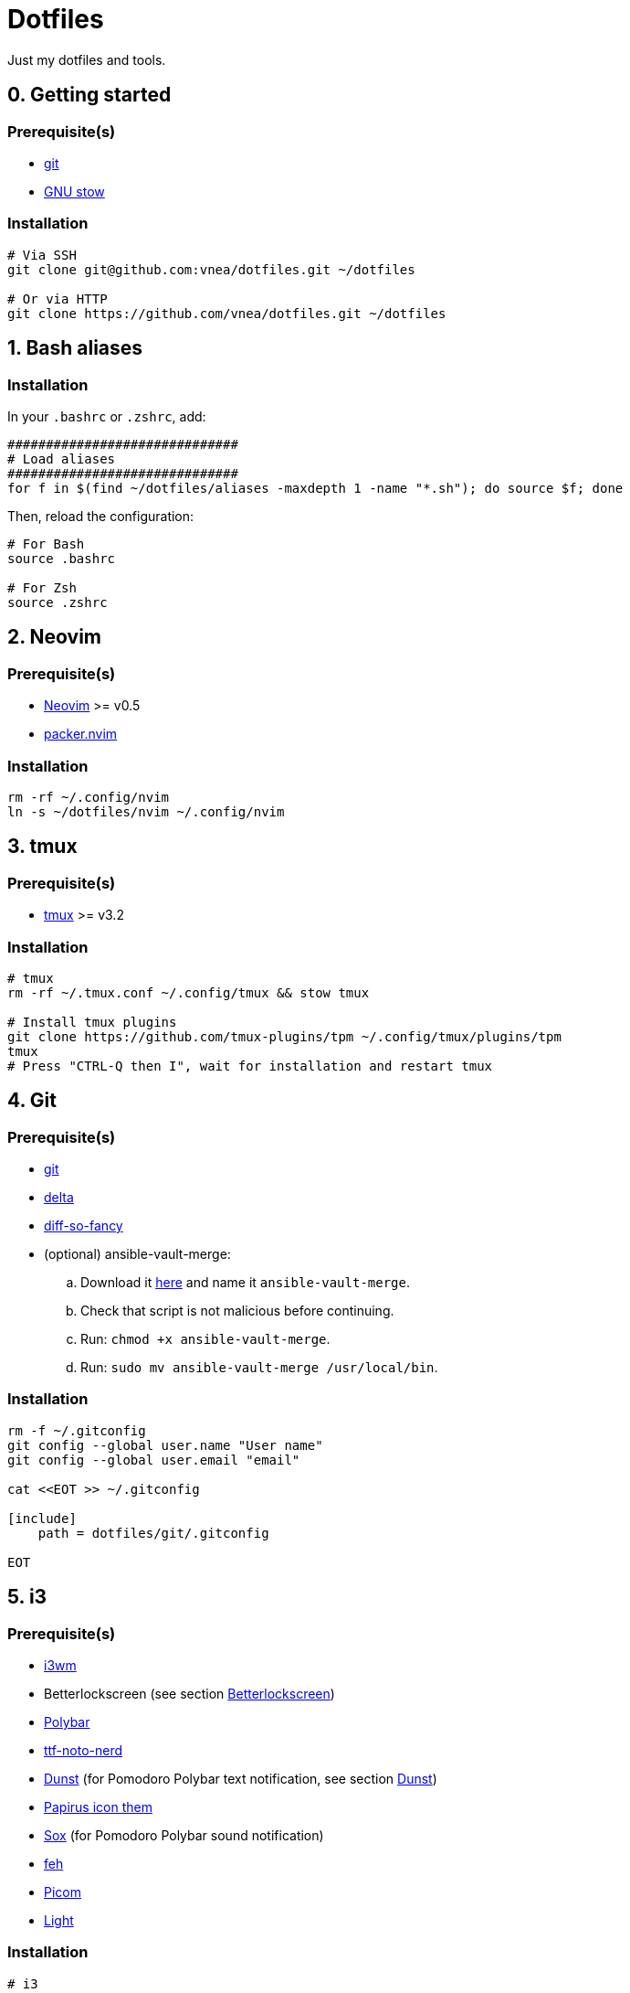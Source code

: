 = Dotfiles

Just my dotfiles and tools.

== 0. Getting started

=== Prerequisite(s)

* https://git-scm.com[git]
* https://www.gnu.org/software/stow[GNU stow]

=== Installation

[source,shell]
----
# Via SSH
git clone git@github.com:vnea/dotfiles.git ~/dotfiles

# Or via HTTP
git clone https://github.com/vnea/dotfiles.git ~/dotfiles

----

:sectnums:

== Bash aliases
:sectnums!:

=== Installation

In your `.bashrc` or `.zshrc`, add:

[source,bash]
----
##############################
# Load aliases
##############################
for f in $(find ~/dotfiles/aliases -maxdepth 1 -name "*.sh"); do source $f; done

----

Then, reload the configuration:

[source,shell]
----
# For Bash
source .bashrc

# For Zsh
source .zshrc
----

:sectnums:

== Neovim
:sectnums!:

=== Prerequisite(s)

* https://neovim.io[Neovim] &gt;= v0.5
* https://github.com/wbthomason/packer.nvim[packer.nvim]

=== Installation

[source,shell]
----
rm -rf ~/.config/nvim
ln -s ~/dotfiles/nvim ~/.config/nvim
----

:sectnums:

== tmux
:sectnums!:

=== Prerequisite(s)

* https://github.com/tmux/tmux[tmux] &gt;= v3.2

=== Installation

[source,shell]
----
# tmux
rm -rf ~/.tmux.conf ~/.config/tmux && stow tmux

# Install tmux plugins
git clone https://github.com/tmux-plugins/tpm ~/.config/tmux/plugins/tpm
tmux
# Press "CTRL-Q then I", wait for installation and restart tmux
----

:sectnums:

== Git
:sectnums!:

=== Prerequisite(s)

* https://git-scm.com[git]
* https://github.com/dandavison/delta[delta]
* https://github.com/so-fancy/diff-so-fancy[diff-so-fancy]
* (optional) ansible-vault-merge:
.. Download it https://raw.githubusercontent.com/building5/ansible-vault-tools/master/ansible-vault-merge.sh[here]
and name it `ansible-vault-merge`.
.. Check that script is not malicious before continuing.
.. Run: `chmod +x ansible-vault-merge`.
.. Run: `sudo mv ansible-vault-merge /usr/local/bin`.

=== Installation

[source,shell]
----
rm -f ~/.gitconfig
git config --global user.name "User name"
git config --global user.email "email"

cat <<EOT >> ~/.gitconfig

[include]
    path = dotfiles/git/.gitconfig

EOT
----

:sectnums:

== i3
:sectnums!:

=== Prerequisite(s)

* https://i3wm.org[i3wm]
* Betterlockscreen (see section <<betterlockscreen>>)
* https://github.com/polybar/polybar[Polybar]
* https://archlinux.org/packages/community/any/ttf-noto-nerd[ttf-noto-nerd]
* https://github.com/dunst-project/dunst[Dunst] (for Pomodoro Polybar text notification, see section <<dunst>>)
* https://github.com/PapirusDevelopmentTeam/papirus-icon-theme[Papirus icon them]
* https://sox.sourceforge.net/[Sox] (for Pomodoro Polybar sound notification)
* https://feh.finalrewind.org[feh]
* https://github.com/yshui/picom[Picom]
* https://github.com/haikarainen/light[Light]

=== Installation

[source,shell]
----
# i3
rm -rf ~/.config/i3 && stow i3

# picom
rm -rf ~/.config/picom && stow picom

# light
sudo gpasswd -a $USER video
# Reboot computer
----

:sectnums:

== rofi
:sectnums!:

=== Prerequisite(s)

* https://github.com/davatorium/rofi[rofi]
* https://github.com/adi1090x/rofi[rofi-themes]

=== Installation

[source,shell]
----
rm -rf ~/.config/rofi/config.rasi && stow rofi
----

:sectnums:

== thefuck
:sectnums!:

=== Installation

[source,shell]
----
rm -rf ~/.config/thefuck && stow thefuck
----

:sectnums:

== GTK
:sectnums!:

=== Installation

[source,shell]
----
rm -rf ~/.config/gtk-3.0 && stow gtk
----

:sectnums:

== Dunst [[dunst]]
:sectnums!:

=== Installation

[source,shell]
----
rm -rf ~/.config/dunst && stow dunst
----

:sectnums:

== Powerlevel10k
:sectnums!:

=== Installation

[source,shell]
----
rm -f ~/.p10k.zsh && stow p10k

# Reboot the Terminal
----

:sectnums:

== Betterlockscreen [[betterlockscreen]]
:sectnums!:

Link: https://github.com/betterlockscreen/betterlockscreen

=== Prerequisite(s)

* https://github.com/Raymo111/i3lock-color[i3lock-color]

=== Generate cache

[source,shell]
----
betterlockscreen --update ~/.config/i3/images/lockscreen.jpg --fx blur
----

=== Lockscreen after sleep/suspend

[source,shell]
----
systemctl enable betterlockscreen@$USER
----

:sectnums:

== Terminator
:sectnums!:

Link: https://wiki.archlinux.org/title/Terminator

=== Installation

[source,shell]
----
rm -rf ~/.config/terminator && stow terminator
----

:sectnums:

== Flameshot
:sectnums!:

Link: https://flameshot.org/

=== Installation

[source,shell]
----
rm -rf ~/.config/flameshot && stow flameshot
----

:sectnums:

== Systemd services & timers
:sectnums!:

=== Notify low battery

Inspired from: https://life-prog.com/tech/alert-on-low-battery-in-i3

[source,shell]
----
sudo ln -s ~/dotfiles/systemd/user/notify-low-battery /usr/local/bin/notify-low-battery
ln -s ~/dotfiles/systemd/user/notify-low-battery.service ~/.config/systemd/user/notify-low-battery.service
ln -s ~/dotfiles/systemd/user/notify-low-battery.timer ~/.config/systemd/user/notify-low-battery.timer
systemctl --user daemon-reload
systemctl --user start notify-low-battery.service
systemctl --user enable notify-low-battery.timer
systemctl --user start notify-low-battery.timer
----

:sectnums:

== asdf
:sectnums!:

Link: https://asdf-vm.com/

=== Installation

[source,shell]
----
asdf plugin add nodejs https://github.com/asdf-vm/asdf-nodejs.git
asdf plugin-add terraform https://github.com/asdf-community/asdf-hashicorp.git
asdf plugin-add golang https://github.com/kennyp/asdf-golang.git
asdf plugin-add java https://github.com/halcyon/asdf-java.git

rm -f ~/.asdfrc && stow asdf
----
